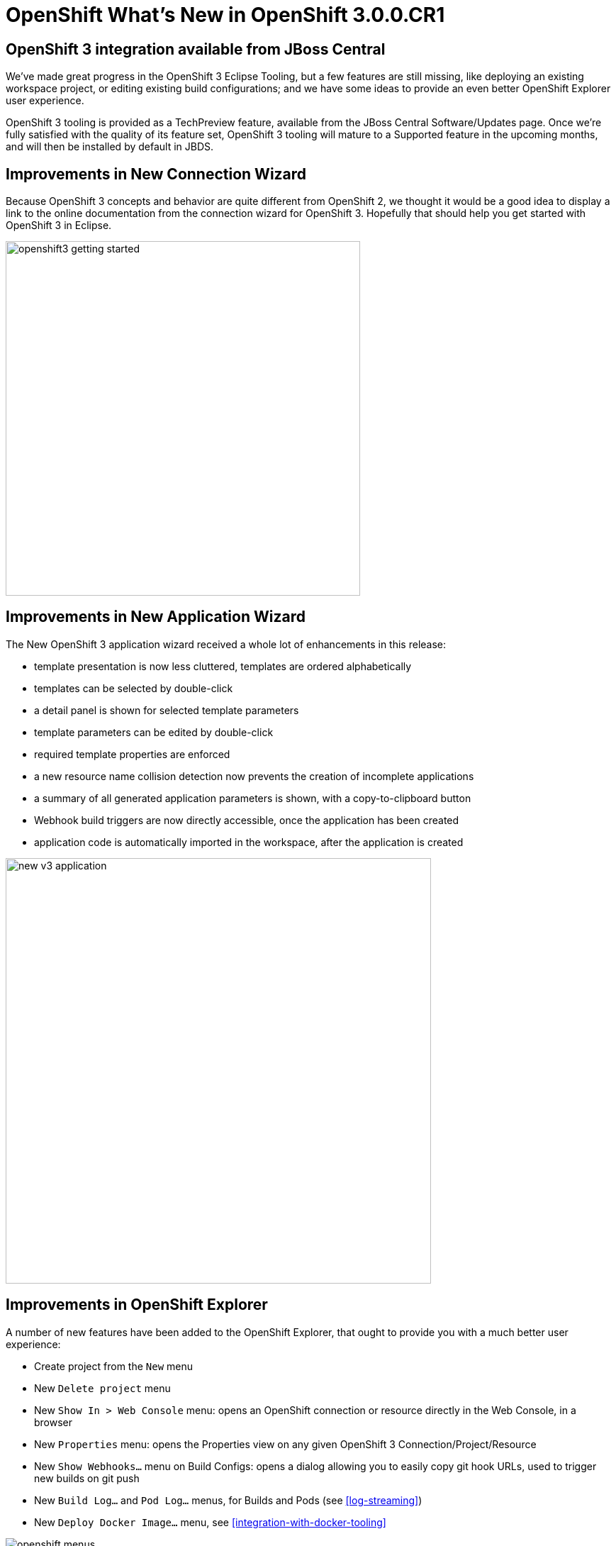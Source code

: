 = OpenShift What's New in OpenShift 3.0.0.CR1
:page-layout: whatsnew
:page-component_id: openshift
:page-component_version: 3.0.0.CR1
:page-product_id: jbt_core
:page-product_version: 4.3.0.CR1

== OpenShift 3 integration available from JBoss Central
We've made great progress in the OpenShift 3 Eclipse Tooling,
but a few features are still missing, like deploying an existing workspace project,
or editing existing build configurations; and we have some ideas to provide an even better
OpenShift Explorer user experience.

OpenShift 3 tooling is provided as a TechPreview feature,
available from the JBoss Central Software/Updates page.
Once we're fully satisfied with the quality of its feature set, OpenShift 3 tooling will mature to a Supported feature
 in the upcoming months, and will then be installed by default in JBDS.

== Improvements in New Connection Wizard
Because OpenShift 3 concepts and behavior are quite different from OpenShift 2,
we thought it would be a good idea to display a link to the online documentation from the connection wizard for OpenShift 3.
Hopefully that should help you get started with OpenShift 3 in Eclipse.

image::./images/openshift3-getting-started.png[width="500"]

== Improvements in New Application Wizard
The New OpenShift 3 application wizard received a whole lot of enhancements in this release:

* template presentation is now less cluttered, templates are ordered alphabetically
* templates can be selected by double-click
* a detail panel is shown for selected template parameters
* template parameters can be edited by double-click
* required template properties are enforced
* a new resource name collision detection now prevents the creation of incomplete applications
* a summary of all generated application parameters is shown, with a copy-to-clipboard button
* Webhook build triggers are now directly accessible, once the application has been created
* application code is automatically imported in the workspace, after the application is created

image::./images/new_v3_application.png[width="600"]


== Improvements in OpenShift Explorer
A number of new features have been added to the OpenShift Explorer, that ought to provide you with a much better user experience:

* Create project from the `New` menu
* New `Delete project` menu
* New `Show In > Web Console` menu: opens an OpenShift connection or resource directly in the Web Console, in a browser
* New `Properties` menu: opens the Properties view on any given OpenShift 3 Connection/Project/Resource
* New `Show Webhooks...` menu on Build Configs: opens a dialog allowing you to easily copy git hook URLs, used to trigger new builds on git push
* New `Build Log...` and `Pod Log...` menus, for Builds and Pods (see <<log-streaming>>)
* New `Deploy Docker Image...` menu, see <<integration-with-docker-tooling>>

image::./images/openshift-menus.gif[]

related_jira::JBIDE-20502,JBIDE-20487,JBIDE-20451,JBIDE-20291,JBIDE-20022,JBIDE-19010[]

== Easy setup for 'oc' binary
The Port Forwarding and <<Log Streaming>> features require the `oc` binary to be installed on your machine.
When it's missing, an error dialog will prompt you to configure its location in the OpenShift 3 preferences.
If you don't have a local copy of the `oc` binary, a link will guide you to its download page.

image::./images/setup-oc-binary.gif[]

related_jira::JBIDE-20371,JBIDE-20455,JBIDE-20354[]

== Log Streaming
Provided you set up the 'oc' binary in Eclipse's preferences,
you can now, from the OpenShift Explorer, stream logs from Build
(`Build Log...` menu) or Pod (`Pod Log...`) nodes. This is the same feature as `Tail Log` in OpenShift 2.

Logs will open in a Console view. This will allow you to monitor builds or application server logs in real time.

image::./images/stream-logs.gif[]

related_jira::JBIDE-20099[]

== Integration with Docker tooling
The OpenShift 3 Eclipse Tooling now provides some integration with the Docker tooling with improvements coming soon..  Docker images can be deployed to the OpenShift
cluster with an initial set of OpenShift resources.  The `Deploy Image` wizard can be initiated from either the OpenShift or Docker
explorer views.  The wizard allows you to:

* Choose an OpenShift project
* Manually provide a Docker image URI from a local connection
* Override Environment Variables
* Expose image ports
* Create a public route
* Attach custom OpenShift labels to the generated OpenShift resources

image::./images/deploy_image_menu.png[width="600"]
image::./images/deploy_image.png[width="600"]
image::./images/deploy_image_config.png[width="600"]
image::./images/deploy_image_routing.png[width="600"]
image::./images/deploy_image_labels.png[width="600"]

related_jira::JBIDE-19010,JBIDE-20402[]
